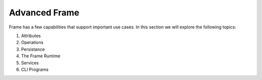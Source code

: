 
Advanced Frame 
=======================

Frame has a few capabilities that support important use cases. In this section 
we will explore the following topics: 

#. Attributes
#. Operations
#. Persistance
#. The Frame Runtime
#. Services
#. CLI Programs



